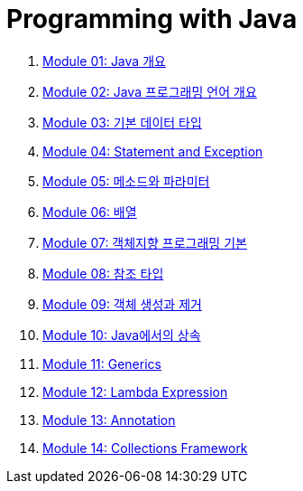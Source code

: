= Programming with Java

1. link:./Module01_java_overview/contents/01_overview_java.adoc[Module 01: Java 개요]
2. link:./Module02_Java_progrmming_language_overview/contents/01_Java_language.adoc[Module 02: Java 프로그래밍 언어 개요]
3. link:./Module03_primitive_data_type/contents/00_introduction.adoc[Module 03: 기본 데이터 타입]
4. link:./Module04_statement_and_exception/contents/01_statement_and_exception.adoc[Module 04: Statement and Exception]
5. link:./Module05_method_parameter/contents/01_method_parameter.adoc[Module 05: 메소드와 파라미터]
6. link:./Module06_array/contents/01_array.adoc[Module 06: 배열]
7. link:./Module07_oop_basic/contents/01_OOP_basic.adoc[Module 07: 객체지향 프로그래밍 기본]
8. link:./Module08_reference_type/contents/01_reference_type.adoc[Module 08: 참조 타입]
9. link:./Module09_object_creation_deletion/contents/01_object_creation_destroy.adoc[Module 09: 객체 생성과 제거]
10. link:./Module10_inheritance_in_java/contents/01_inheritance_in_java.adoc[Module 10: Java에서의 상속]
11. link:./Module11_generics/contents/01_generics.adoc[Module 11: Generics]
12. link:./Module12_lambda_expression/contents/01_Lambda.adoc[Module 12: Lambda Expression]
13. link:./Module13_annotation/contents/01_annotation.adoc[Module 13: Annotation]
14. link:./Module14_collections_framework/contents/00_collections_framework.adoc[Module 14: Collections Framework]